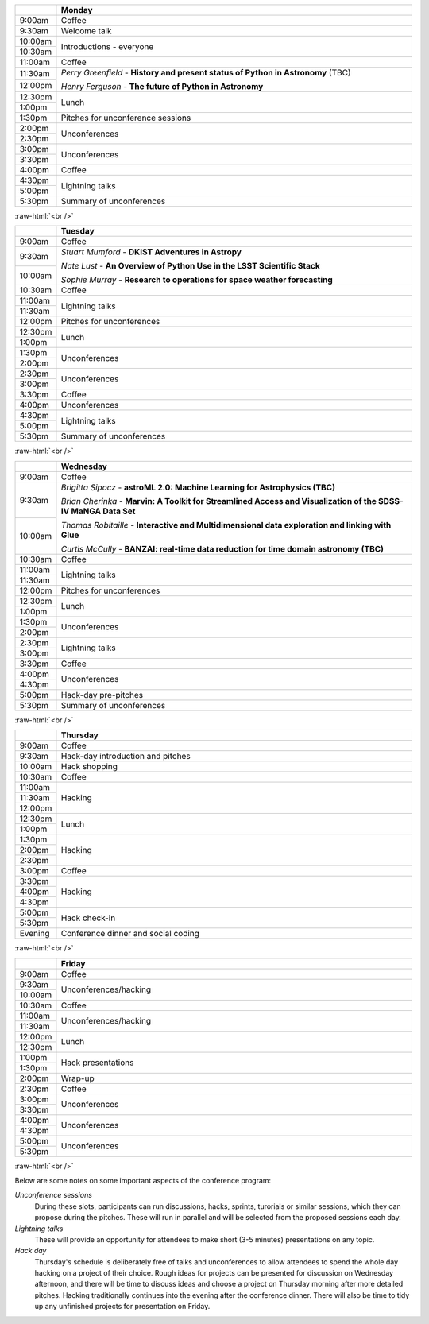 .. title: PyAstro 2019 schedule

.. table::
  :widths: 10, 100

  +--------+--------------------------------------------------------------------------------+
  |        |Monday                                                                          |
  +========+================================================================================+
  |9:00am  |Coffee                                                                          |
  +--------+--------------------------------------------------------------------------------+
  |9:30am  |Welcome talk                                                                    |
  +--------+--------------------------------------------------------------------------------+
  |10:00am |Introductions - everyone                                                        |
  +--------+                                                                                |
  |10:30am |                                                                                |
  +--------+--------------------------------------------------------------------------------+
  |11:00am |Coffee                                                                          |
  +--------+--------------------------------------------------------------------------------+
  |11:30am |*Perry Greenfield* - **History and present status of Python in Astronomy** (TBC)|
  +--------+                                                                                |
  |12:00pm |*Henry Ferguson* - **The future of Python in Astronomy**                        |
  +--------+--------------------------------------------------------------------------------+
  |12:30pm |Lunch                                                                           |
  +--------+                                                                                |
  |1:00pm  |                                                                                |
  +--------+--------------------------------------------------------------------------------+
  |1:30pm  |Pitches for unconference sessions                                               |
  +--------+--------------------------------------------------------------------------------+
  |2:00pm  |Unconferences                                                                   |
  +--------+                                                                                |
  |2:30pm  |                                                                                |
  +--------+--------------------------------------------------------------------------------+
  |3:00pm  |Unconferences                                                                   |
  +--------+                                                                                |
  |3:30pm  |                                                                                |
  +--------+--------------------------------------------------------------------------------+
  |4:00pm  |Coffee                                                                          |
  +--------+--------------------------------------------------------------------------------+
  |4:30pm  |Lightning talks                                                                 |
  +--------+                                                                                |
  |5:00pm  |                                                                                |
  +--------+--------------------------------------------------------------------------------+
  |5:30pm  |Summary of unconferences                                                        |
  +--------+--------------------------------------------------------------------------------+

:raw-html:`<br />`

.. table::
  :widths: 10, 100

  +--------+--------------------------------------------------------------------------------+
  |        |Tuesday                                                                         |
  +========+================================================================================+
  |9:00am  |Coffee                                                                          |
  +--------+--------------------------------------------------------------------------------+
  |9:30am  |*Stuart Mumford* - **DKIST Adventures in Astropy**                              |
  +--------+                                                                                |
  |10:00am |*Nate Lust* - **An Overview of Python Use in the LSST Scientific Stack**        |
  |        |                                                                                |
  |        |*Sophie Murray* - **Research to operations for space weather forecasting**      |
  +--------+--------------------------------------------------------------------------------+
  |10:30am |Coffee                                                                          |
  +--------+--------------------------------------------------------------------------------+
  |11:00am |Lightning talks                                                                 |
  +--------+                                                                                |
  |11:30am |                                                                                |
  +--------+--------------------------------------------------------------------------------+
  |12:00pm |Pitches for unconferences                                                       |
  +--------+--------------------------------------------------------------------------------+
  |12:30pm |Lunch                                                                           |
  +--------+                                                                                |
  |1:00pm  |                                                                                |
  +--------+--------------------------------------------------------------------------------+
  |1:30pm  |Unconferences                                                                   |
  +--------+                                                                                |
  |2:00pm  |                                                                                |
  +--------+--------------------------------------------------------------------------------+
  |2:30pm  |Unconferences                                                                   |
  +--------+                                                                                |
  |3:00pm  |                                                                                |
  +--------+--------------------------------------------------------------------------------+
  |3:30pm  |Coffee                                                                          |
  +--------+--------------------------------------------------------------------------------+
  |4:00pm  |Unconferences                                                                   |
  +--------+--------------------------------------------------------------------------------+
  |4:30pm  |Lightning talks                                                                 |
  +--------+                                                                                |
  |5:00pm  |                                                                                |
  +--------+--------------------------------------------------------------------------------+
  |5:30pm  |Summary of unconferences                                                        |
  +--------+--------------------------------------------------------------------------------+

:raw-html:`<br />`


.. table::
  :widths: 10, 100

  +--------+--------------------------------------------------------------------------------+
  |        |Wednesday                                                                       |
  +========+================================================================================+
  |9:00am  |Coffee                                                                          |
  +--------+--------------------------------------------------------------------------------+
  |9:30am  |*Brigitta Sipocz* - **astroML 2.0: Machine Learning for Astrophysics (TBC)**    |
  +--------+                                                                                |
  |10:00am |*Brian Cherinka* - **Marvin: A Toolkit for Streamlined Access and Visualization |
  |        |of the SDSS-IV MaNGA Data Set**                                                 |
  |        |                                                                                |
  |        |*Thomas Robitaille* - **Interactive and Multidimensional data exploration and   |
  |        |linking with Glue**                                                             |
  |        |                                                                                |
  |        |*Curtis McCully* - **BANZAI: real-time data reduction for time domain astronomy |
  |        |(TBC)**                                                                         |
  +--------+--------------------------------------------------------------------------------+
  |10:30am |Coffee                                                                          |
  +--------+--------------------------------------------------------------------------------+
  |11:00am |Lightning talks                                                                 |
  +--------+                                                                                |
  |11:30am |                                                                                |
  |        |                                                                                |
  |        |                                                                                |
  |        |                                                                                |
  |        |                                                                                |
  +--------+--------------------------------------------------------------------------------+
  |12:00pm |Pitches for unconferences                                                       |
  +--------+--------------------------------------------------------------------------------+
  |12:30pm |Lunch                                                                           |
  +--------+                                                                                |
  |1:00pm  |                                                                                |
  +--------+--------------------------------------------------------------------------------+
  |1:30pm  |Unconferences                                                                   |
  +--------+                                                                                |
  |2:00pm  |                                                                                |
  +--------+--------------------------------------------------------------------------------+
  |2:30pm  |Lightning talks                                                                 |
  +--------+                                                                                |
  |3:00pm  |                                                                                |
  +--------+--------------------------------------------------------------------------------+
  |3:30pm  |Coffee                                                                          |
  +--------+--------------------------------------------------------------------------------+
  |4:00pm  |Unconferences                                                                   |
  +--------+                                                                                |
  |4:30pm  |                                                                                |
  +--------+--------------------------------------------------------------------------------+
  |5:00pm  |Hack-day pre-pitches                                                            |
  +--------+--------------------------------------------------------------------------------+
  |5:30pm  |Summary of unconferences                                                        |
  +--------+--------------------------------------------------------------------------------+

:raw-html:`<br />`


.. table::
  :widths: 10, 100

  +--------+--------------------------------------------------------------------------------+
  |        |Thursday                                                                        |
  +========+================================================================================+
  |9:00am  |Coffee                                                                          |
  +--------+--------------------------------------------------------------------------------+
  |9:30am  |Hack-day introduction and pitches                                               |
  +--------+--------------------------------------------------------------------------------+
  |10:00am |Hack shopping                                                                   |
  +--------+--------------------------------------------------------------------------------+
  |10:30am |Coffee                                                                          |
  +--------+--------------------------------------------------------------------------------+
  |11:00am |Hacking                                                                         |
  +--------+                                                                                |
  |11:30am |                                                                                |
  +--------+                                                                                |
  |12:00pm |                                                                                |
  +--------+--------------------------------------------------------------------------------+
  |12:30pm |Lunch                                                                           |
  +--------+                                                                                |
  |1:00pm  |                                                                                |
  +--------+--------------------------------------------------------------------------------+
  |1:30pm  |Hacking                                                                         |
  +--------+                                                                                |
  |2:00pm  |                                                                                |
  +--------+                                                                                |
  |2:30pm  |                                                                                |
  +--------+--------------------------------------------------------------------------------+
  |3:00pm  |Coffee                                                                          |
  +--------+--------------------------------------------------------------------------------+
  |3:30pm  |Hacking                                                                         |
  +--------+                                                                                |
  |4:00pm  |                                                                                |
  +--------+                                                                                |
  |4:30pm  |                                                                                |
  +--------+--------------------------------------------------------------------------------+
  |5:00pm  |Hack check-in                                                                   |
  +--------+                                                                                |
  |5:30pm  |                                                                                |
  +--------+--------------------------------------------------------------------------------+
  |Evening |Conference dinner and social coding                                             |
  +--------+--------------------------------------------------------------------------------+

:raw-html:`<br />`


.. table::
  :widths: 10, 100

  +--------+--------------------------------------------------------------------------------+
  |        |Friday                                                                          |
  +========+================================================================================+
  |9:00am  |Coffee                                                                          |
  +--------+--------------------------------------------------------------------------------+
  |9:30am  |Unconferences/hacking                                                           |
  +--------+                                                                                |
  |10:00am |                                                                                |
  +--------+--------------------------------------------------------------------------------+
  |10:30am |Coffee                                                                          |
  +--------+--------------------------------------------------------------------------------+
  |11:00am |Unconferences/hacking                                                           |
  +--------+                                                                                |
  |11:30am |                                                                                |
  +--------+--------------------------------------------------------------------------------+
  |12:00pm |Lunch                                                                           |
  +--------+                                                                                |
  |12:30pm |                                                                                |
  +--------+--------------------------------------------------------------------------------+
  |1:00pm  |Hack presentations                                                              |
  +--------+                                                                                |
  |1:30pm  |                                                                                |
  +--------+--------------------------------------------------------------------------------+
  |2:00pm  |Wrap-up                                                                         |
  +--------+--------------------------------------------------------------------------------+
  |2:30pm  |Coffee                                                                          |
  +--------+--------------------------------------------------------------------------------+
  |3:00pm  |Unconferences                                                                   |
  +--------+                                                                                |
  |3:30pm  |                                                                                |
  +--------+--------------------------------------------------------------------------------+
  |4:00pm  |Unconferences                                                                   |
  +--------+                                                                                |
  |4:30pm  |                                                                                |
  +--------+--------------------------------------------------------------------------------+
  |5:00pm  |Unconferences                                                                   |
  +--------+                                                                                |
  |5:30pm  |                                                                                |
  +--------+--------------------------------------------------------------------------------+

:raw-html:`<br />`

Below are some notes on some important aspects of the conference program:

*Unconference sessions*
  During these slots, participants can run discussions, hacks, sprints, turorials or similar sessions, which they can propose during the pitches.
  These will run in parallel and will be selected from the proposed sessions each day.

*Lightning talks*
  These will provide an opportunity for attendees to make short (3-5 minutes) presentations on any topic.

*Hack day*
  Thursday's schedule is deliberately free of talks and unconferences to allow attendees to spend the whole day hacking on a project of their choice.
  Rough ideas for projects can be presented for discussion on Wednesday afternoon, and there will be time to discuss ideas and choose a project on Thursday morning after more detailed pitches.
  Hacking traditionally continues into the evening after the conference dinner.
  There will also be time to tidy up any unfinished projects for presentation on Friday.
